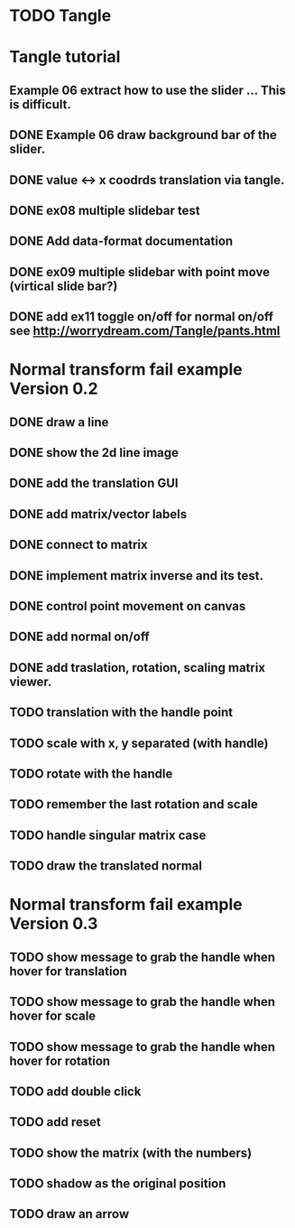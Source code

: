 * TODO Tangle


* Tangle tutorial
** Example 06 extract how to use the slider ... This is difficult.
** DONE Example 06 draw background bar of the slider.
** DONE value <-> x coodrds translation via tangle.
** DONE ex08 multiple slidebar test
** DONE Add data-format documentation
** DONE ex09 multiple slidebar with point move (virtical slide bar?)

** DONE add ex11 toggle on/off for normal on/off see http://worrydream.com/Tangle/pants.html


* Normal transform fail example Version 0.2
** DONE draw a line
** DONE show the 2d line image
** DONE add the translation GUI
** DONE add matrix/vector labels
** DONE connect to matrix
** DONE implement matrix inverse and its test.
** DONE control point movement on canvas
** DONE add normal on/off
** DONE add traslation, rotation, scaling matrix viewer.
** TODO translation with the handle point
** TODO scale with x, y separated (with handle)
** TODO rotate with the handle
** TODO remember the last rotation and scale
** TODO handle singular matrix case
** TODO draw the translated normal


* Normal transform fail example Version 0.3

** TODO show message to grab the handle when hover for translation
** TODO show message to grab the handle when hover for scale
** TODO show message to grab the handle when hover for rotation
** TODO add double click
** TODO add reset
** TODO show the matrix (with the numbers)
** TODO shadow as the original position
** TODO draw an arrow


